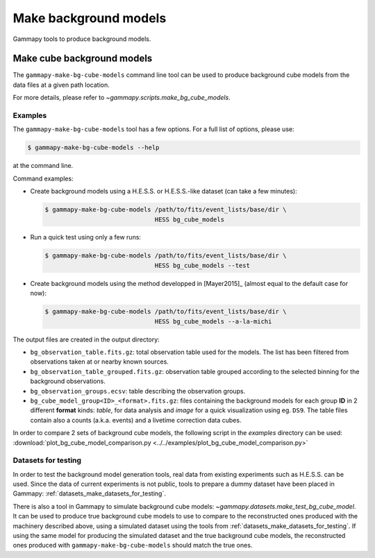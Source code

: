 .. _background_make_background_models:

Make background models
======================

Gammapy tools to produce background models.

Make cube background models
---------------------------

The ``gammapy-make-bg-cube-models`` command line tool can be used to produce
background cube models from the data files at a given path location.

For more details, please refer to `~gammapy.scripts.make_bg_cube_models`.

Examples
~~~~~~~~

The ``gammapy-make-bg-cube-models`` tool has a few options. For a full list of options, please use:

.. code-block:: bash

    $ gammapy-make-bg-cube-models --help

at the command line.

Command examples:

* Create background models using a H.E.S.S. or H.E.S.S.-like dataset
  (can take a few minutes):

  .. code-block:: bash

      $ gammapy-make-bg-cube-models /path/to/fits/event_lists/base/dir \
                                    HESS bg_cube_models

* Run a quick test using only a few runs:

  .. code-block:: bash

      $ gammapy-make-bg-cube-models /path/to/fits/event_lists/base/dir \
                                    HESS bg_cube_models --test

* Create background models using the method developped in
  [Mayer2015]_ (almost equal to the default case for now):

  .. code-block:: bash

      $ gammapy-make-bg-cube-models /path/to/fits/event_lists/base/dir \
                                    HESS bg_cube_models --a-la-michi

The output files are created in the output directory:

* ``bg_observation_table.fits.gz``: total observation table used for
  the models. The list has been filtered from observations taken at
  or nearby known sources.

* ``bg_observation_table_grouped.fits.gz``: observation table grouped
  according to the selected binning for the background observations.

* ``bg_observation_groups.ecsv``: table describing the observation
  groups.

* ``bg_cube_model_group<ID>_<format>.fits.gz``: files containing the
  background models for each group **ID** in 2 different **format**
  kinds: *table*, for data analysis and *image* for a quick
  visualization using eg. ``DS9``. The table files contain also a
  counts (a.k.a. events) and a livetime correction data cubes.

In order to compare 2 sets of background cube models, the following
script in the `examples` directory can be used:
:download:`plot_bg_cube_model_comparison.py
<../../examples/plot_bg_cube_model_comparison.py>`

Datasets for testing
~~~~~~~~~~~~~~~~~~~~

In order to test the background model generation tools, real
data from existing experiments such as H.E.S.S. can be used. Since
the data of current experiments is not public, tools to
prepare a dummy dataset have been placed in Gammapy:
:ref:`datasets_make_datasets_for_testing`.

There is also a tool in Gammapy to simulate background cube models:
`~gammapy.datasets.make_test_bg_cube_model`.
It can be used to produce true background cube models to use to
compare to the reconstructed ones produced with the machinery
described above, using a simulated dataset using the tools from
:ref:`datasets_make_datasets_for_testing`. If using the same model
for producing the simulated dataset and the true background cube
models, the reconstructed ones produced with
``gammapy-make-bg-cube-models`` should match the true ones.
